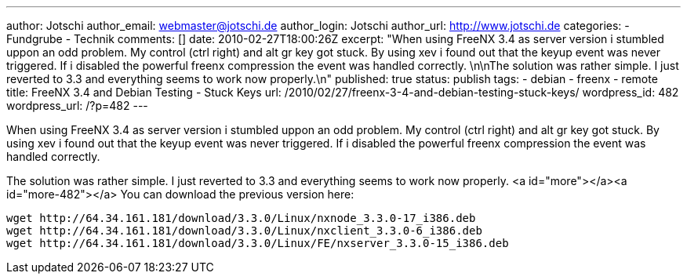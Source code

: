 ---
author: Jotschi
author_email: webmaster@jotschi.de
author_login: Jotschi
author_url: http://www.jotschi.de
categories:
- Fundgrube
- Technik
comments: []
date: 2010-02-27T18:00:26Z
excerpt: "When using FreeNX 3.4 as server version i stumbled uppon an odd problem.
  My control (ctrl right) and alt gr key got stuck. By using xev i found out that
  the keyup event was never triggered. If i disabled the powerful freenx compression
  the event was handled correctly. \n\nThe solution was rather simple. I just reverted
  to 3.3 and everything seems to work now properly.\n"
published: true
status: publish
tags:
- debian
- freenx
- remote
title: FreeNX 3.4 and Debian Testing - Stuck Keys
url: /2010/02/27/freenx-3-4-and-debian-testing-stuck-keys/
wordpress_id: 482
wordpress_url: /?p=482
---

When using FreeNX 3.4 as server version i stumbled uppon an odd problem. My control (ctrl right) and alt gr key got stuck. By using xev i found out that the keyup event was never triggered. If i disabled the powerful freenx compression the event was handled correctly. 

The solution was rather simple. I just reverted to 3.3 and everything seems to work now properly.
<a id="more"></a><a id="more-482"></a>
You can download the previous version here:
----
wget http://64.34.161.181/download/3.3.0/Linux/nxnode_3.3.0-17_i386.deb
wget http://64.34.161.181/download/3.3.0/Linux/nxclient_3.3.0-6_i386.deb
wget http://64.34.161.181/download/3.3.0/Linux/FE/nxserver_3.3.0-15_i386.deb
----
